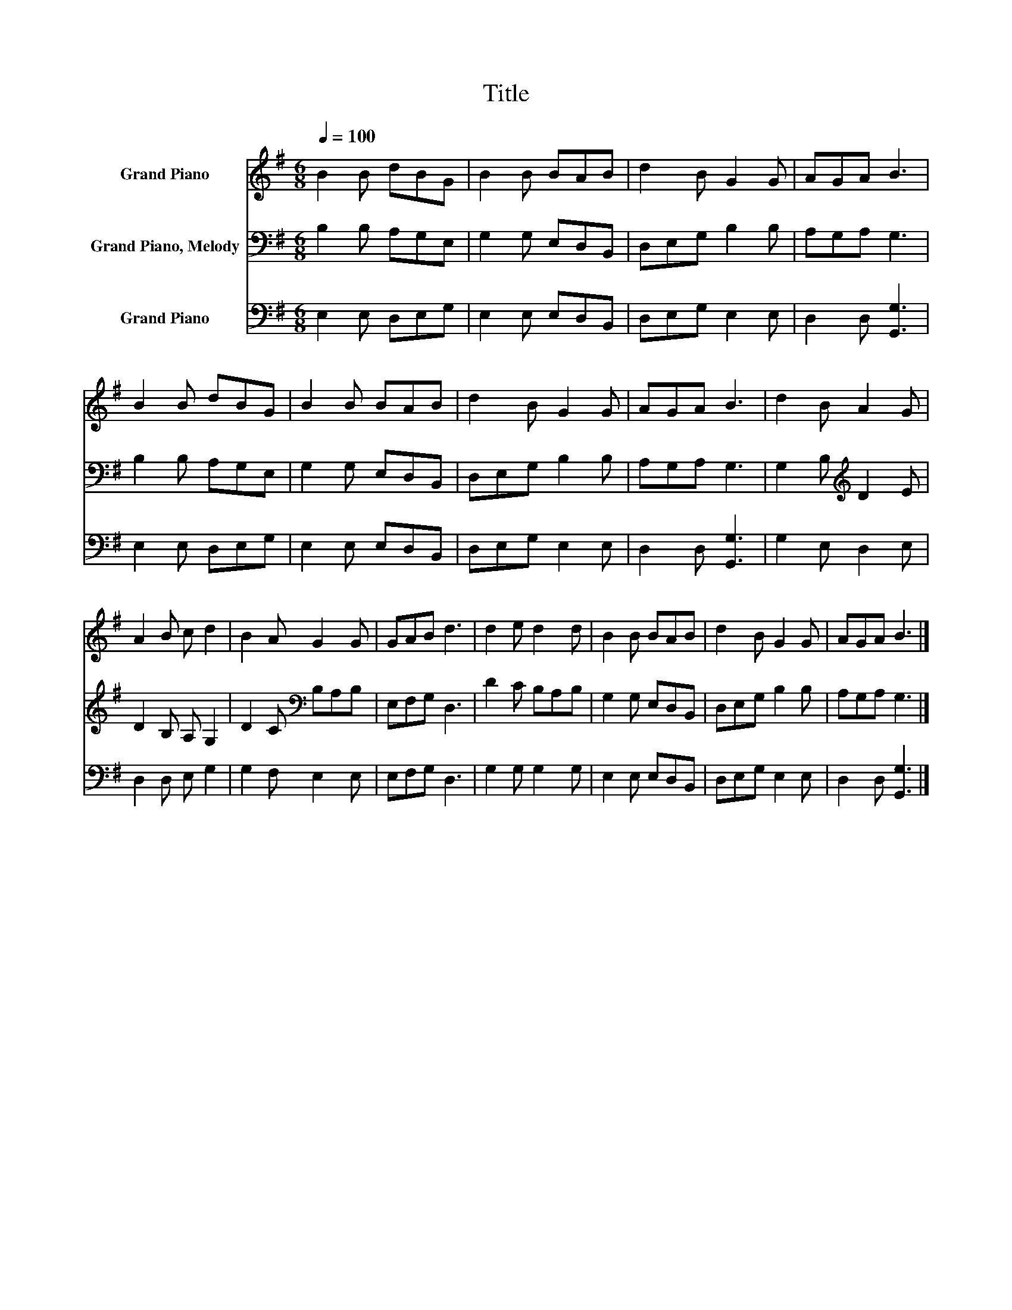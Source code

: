 X:1
T:Title
%%score 1 2 3
L:1/8
Q:1/4=100
M:6/8
K:G
V:1 treble nm="Grand Piano"
V:2 bass nm="Grand Piano, Melody"
V:3 bass nm="Grand Piano"
V:1
 B2 B dBG | B2 B BAB | d2 B G2 G | AGA B3 | B2 B dBG | B2 B BAB | d2 B G2 G | AGA B3 | d2 B A2 G | %9
 A2 B c d2 | B2 A G2 G | GAB d3 | d2 e d2 d | B2 B BAB | d2 B G2 G | AGA B3 |] %16
V:2
 B,2 B, A,G,E, | G,2 G, E,D,B,, | D,E,G, B,2 B, | A,G,A, G,3 | B,2 B, A,G,E, | G,2 G, E,D,B,, | %6
 D,E,G, B,2 B, | A,G,A, G,3 | G,2 B,[K:treble] D2 E | D2 B, A, G,2 | D2 C[K:bass] B,A,B, | %11
 E,F,G, D,3 | D2 C B,A,B, | G,2 G, E,D,B,, | D,E,G, B,2 B, | A,G,A, G,3 |] %16
V:3
 E,2 E, D,E,G, | E,2 E, E,D,B,, | D,E,G, E,2 E, | D,2 D, [G,,G,]3 | E,2 E, D,E,G, | %5
 E,2 E, E,D,B,, | D,E,G, E,2 E, | D,2 D, [G,,G,]3 | G,2 E, D,2 E, | D,2 D, E, G,2 | G,2 F, E,2 E, | %11
 E,F,G, D,3 | G,2 G, G,2 G, | E,2 E, E,D,B,, | D,E,G, E,2 E, | D,2 D, [G,,G,]3 |] %16

